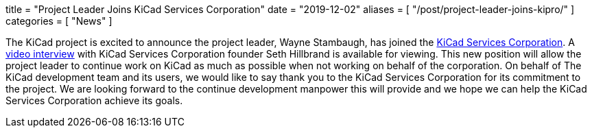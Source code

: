 +++
title = "Project Leader Joins KiCad Services Corporation"
date = "2019-12-02"
aliases = [
    "/post/project-leader-joins-kipro/"
]
categories = [
    "News"
]
+++

:icons: 
:iconsdir: /img/icons/

The KiCad project is excited to announce the project leader, Wayne Stambaugh,
has joined the https://www.kipro-pcb.com/[KiCad Services Corporation].  A
https://youtu.be/X4wMtCqVUQE[video interview] with KiCad Services Corporation
founder Seth Hillbrand is available for viewing.  This new position will allow
the project leader to continue work on KiCad as much as possible when not
working on behalf of the corporation.  On behalf of The KiCad development team
and its users, we would like to say thank you to the KiCad Services Corporation
for its commitment to the project.  We are looking forward to the continue
development manpower this will provide and we hope we can help the KiCad Services
Corporation achieve its goals.
